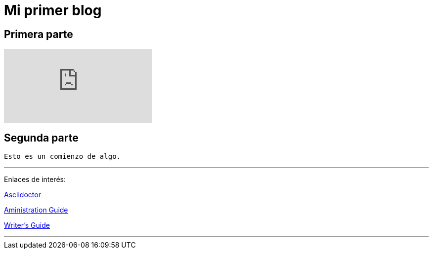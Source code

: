 = Mi primer blog

== Primera parte

:hp-tags: HubPress, Blog, Open Source,

video::KCylB780zSM[youtube]

== Segunda parte
----
Esto es un comienzo de algo.
----
---
Enlaces de interés:

http://asciidoctor.org/docs/user-manual/#what-is-asciidoctor[Asciidoctor]

https://github.com/txemis/txemis.github.io/blob/master/Administration.adoc[Aministration Guide]

https://github.com/txemis/txemis.github.io/blob/master/Writers_Guide.adoc[Writer’s Guide]

---

